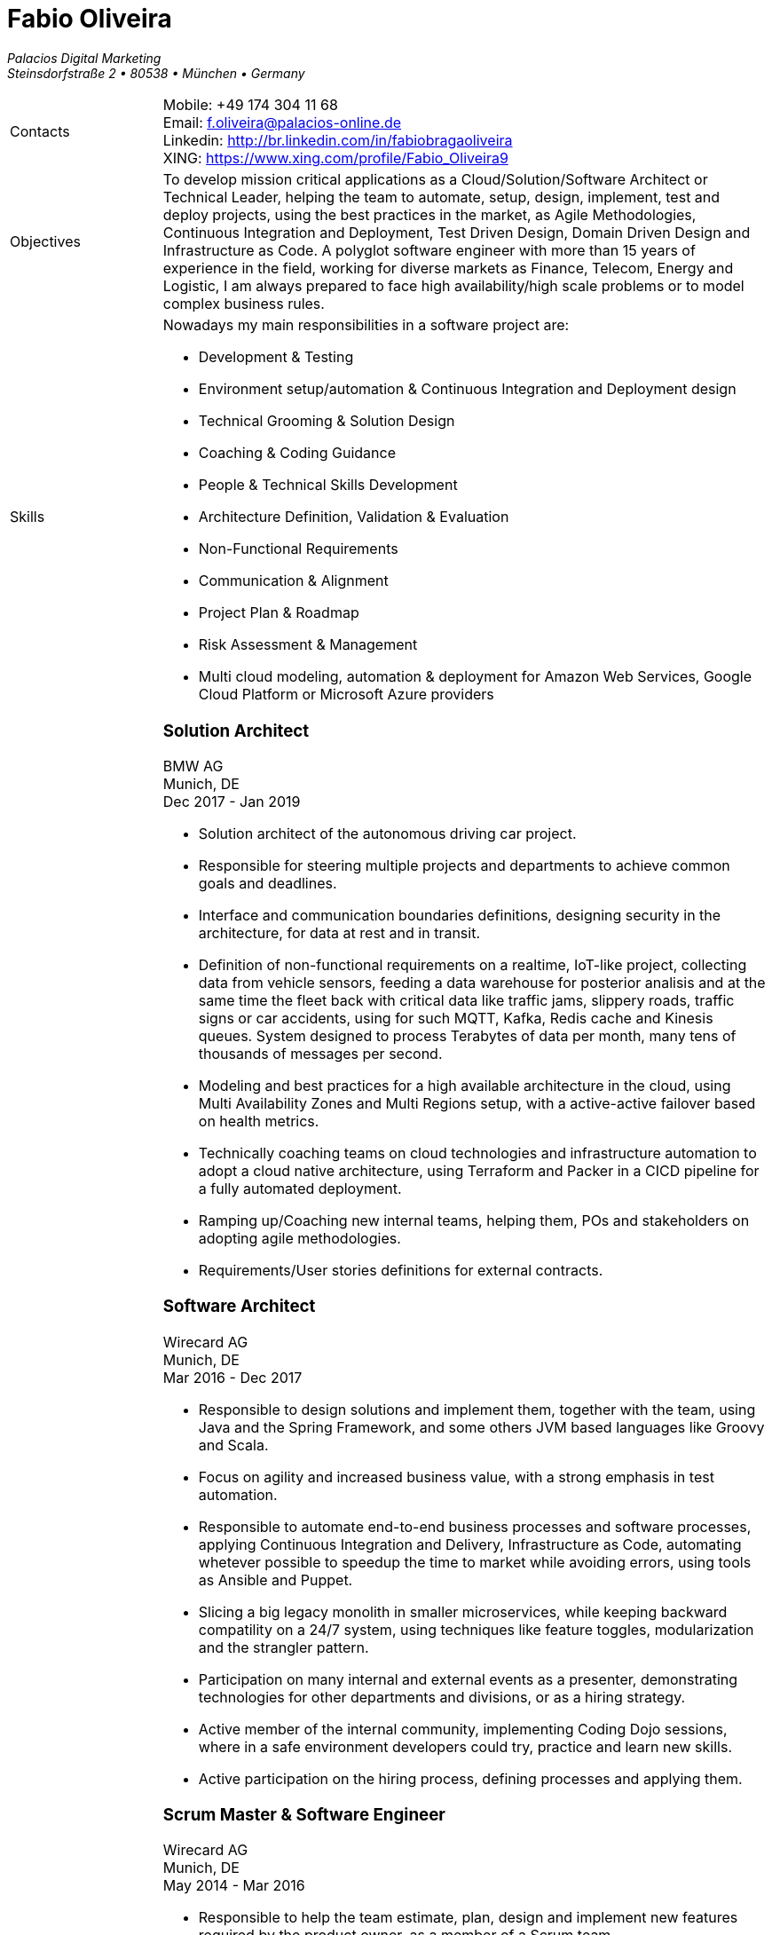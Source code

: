 = Fabio Oliveira

:showtitle!:
:company: Palacios Digital Marketing 
:address: Steinsdorfstraße 2  • 80538 • München • Germany
:phone: +49 174 304 11 68
:email: f.oliveira@palacios-online.de
:linkedin: http://br.linkedin.com/in/fabiobragaoliveira
:xing: https://www.xing.com/profile/Fabio_Oliveira9

_{company}_ +
_{address}_ +

[cols=".<20,.<80",frame=none,grid=none,width=100%,stripes=none]
|===
a|+Contacts+
a|
Mobile: {phone} +
Email: {email} +
Linkedin: {linkedin} +
XING: {xing} +

a|+Objectives+
a|To develop mission critical applications as a Cloud/Solution/Software Architect or Technical Leader,
helping the team to automate, setup, design, implement, test and deploy projects, using the best
practices in the market, as Agile Methodologies, Continuous Integration and Deployment, Test Driven
Design, Domain Driven Design and Infrastructure as Code. A polyglot software engineer with more
than 15 years of experience in the field, working for diverse markets as Finance, Telecom, Energy
and Logistic, I am always prepared to face high availability/high scale problems or to model complex
business rules.

a|+Skills+
a|Nowadays my main responsibilities in a software project are:

* Development & Testing
* Environment setup/automation & Continuous Integration and Deployment design
* Technical Grooming & Solution Design
* Coaching & Coding Guidance
* People & Technical Skills Development
* Architecture Definition, Validation & Evaluation
* Non-Functional Requirements
* Communication & Alignment
* Project Plan & Roadmap
* Risk Assessment & Management
* Multi cloud modeling, automation & deployment for Amazon Web Services, Google Cloud Platform or Microsoft Azure providers


a|+Experience+
a|### Solution Architect
BMW AG +
Munich, DE +
Dec 2017 - Jan 2019

* Solution architect of the autonomous driving car project.
* Responsible for steering multiple projects and departments to achieve common goals and deadlines.
* Interface and communication boundaries definitions, designing security in the architecture, for data at rest and in transit.
* Definition of non-functional requirements on a realtime, IoT-like project, collecting data from vehicle sensors, feeding a data warehouse for posterior analisis and at the same time the fleet back with critical data like traffic jams, slippery roads, traffic signs or car accidents, using for such MQTT, Kafka, Redis cache and Kinesis queues. System designed to process Terabytes of data per month, many tens of thousands of messages per second.
* Modeling and best practices for a high available architecture in the cloud, using Multi Availability Zones and Multi Regions setup, with a active-active failover based on health metrics.
* Technically coaching teams on cloud technologies and infrastructure automation to adopt a cloud native architecture, using Terraform and Packer in a CICD pipeline for a fully automated deployment.
* Ramping up/Coaching new internal teams, helping them, POs and stakeholders on adopting agile methodologies.
* Requirements/User stories definitions for external contracts.


### Software Architect
Wirecard AG +
Munich, DE +
Mar 2016 - Dec 2017

* Responsible to design solutions and implement them, together with the team, using Java and the Spring Framework, and some others JVM based languages like Groovy and Scala.
* Focus on agility and increased business value, with a strong emphasis in test automation.
* Responsible to automate end-to-end business processes and software processes, applying Continuous Integration and Delivery, Infrastructure as Code, automating whetever possible to speedup the time to market while avoiding errors, using tools as Ansible and Puppet.
* Slicing a big legacy monolith in smaller microservices, while keeping backward compatility on a 24/7 system, using techniques like feature toggles, modularization and the strangler pattern.
* Participation on many internal and external events as a presenter, demonstrating technologies for other departments and divisions, or as a hiring strategy.
* Active member of the internal community, implementing Coding Dojo sessions, where in a safe environment developers could try, practice and learn new skills.
* Active participation on the hiring process, defining processes and applying them.

### Scrum Master & Software Engineer
Wirecard AG +
Munich, DE +
May 2014 - Mar 2016

* Responsible to help the team estimate, plan, design and implement new features required by the product owner, as a member of a Scrum team.
* Company main business on the finantial market, providing pre-paid cards technology infrastructure for its partners.
* Strongly multicultural environment.
* Working in the core module team using agile methodologies to delivery value to the company products.
* System with hard High Availability requirements. Using a private cloud, multiple nodes and a load
balance to not require planned downtime.
* As a Scrum Master my roles and responsibilities are: servant leadership, monitoring and tracking,
reporting and communication, process master, quality master, interface between team and product owner, resolve impediments, resolve conflicts, lead the scrum meetings, shield the team, team formation, estimation, performance appraisal & feedback and improvement management.

### Software Architect
CI&T +
Campinas, BR +
Nov 2012 - Mar 2014

* Responsible for the pre-sale analysis, design, project setup and deployment of a web application to manage the brazilian Walmart.com’s reverse logistic sector, controlling since the customer return of a product, the technical service sorting and estimation for fixing it, until the storage. The system is responsible for $6 million in products and generate a return of $100.000,00/month. The system uses Spring, Spring MVC, Hibernate and JPA 2 in the backend, and in the frontend HTML5, jQuery and BackboneJS.
* Responsible for the training of 30+ employees for 2 months about Java technologies, databases and good practices.

### Software Architect
CFlex BrainMerge +
Campinas, BR +
Nov 2010 - Nov 2012

* Responsible for the product customization (a Railroad mainline planner) for a australian client, one of the leaders in the production and refining of metals, the Rio Tinto Iron Ore. The system has a client-server architecture, written in Java Swing.
* Designed and implemented a Data Mining application to a national railway in Chile, the Empresa de Ferrocarrilles del Estado (EFE), to extract data about the train movements and infrastructure usage, and then, with this data, perform the processing of values owed by freight operators. This system is today responsible for all executives reports, outages predictions and billing.
* Designed and implemented a new network stack, departing from a stateful Apache Camel protocol to a lightweight and stateless REST-JSON stack, allowing the original system to scale from dozens to hundred of clients.

### Technical Leader
Símula +
Campinas, BR +
Sep 2007 - Nov 2010

* Designed and developed a web application to run into small devices used in forklifts using Google Web Toolkit, a server backend using JEE technologies and a administrative client using the NetBeans Rich Client Platform, to automate the storage and retrieval of products on the paper and cardboard industry, speeding the logistic and reducing the cost of storage.
* Responsible for the team training and the technical leadership during the main product migration from the legacy platform, in Object Pascal and using a 2-tier architecture, to a much more modern 3-tier architecture using the JEE platform.

### Technical Leader
CPqD +
Campinas, BR +
Jul 2005 - Sep 2007

* Technical leader in the CRM project for a energy supplier in Brazil, the CELG (Companhia Eletrica de Goias).
* The state of Goias has 6+ million habitants, the CRM needed to process the customers calls and claims, performing well for realtime attendance.
* Designed software solutions to scale for millions of database records
* System based on JEE technologies.

a|+Education+
a|### Project Management
Getúlio Vargas Foundation +
Campinas, BR +
Jan 2007 - Dec 2008

Classical project management course based on the PMBOK. Main subjects:

* Feasibility Analysis
* Enterprise Strategy
* Project Management Foundations
* Quality Management
* Acquisition Management
* Communication Management
* Cost Management
* Scope Management
* People Management
* Risk Management
* Time Management
* Conflict Management

### BSc in Computer Science
University of Sao Paulo +
Sao Paulo, BR +
Jan 1998 - Jun 2005

* Elective disciplines in Administration, Logic, Software Engineering and Artificial Intelligence
* Activities and groups: IME Junior Enterprise, Artificial Intelligence Group.


<<<<<<< HEAD
a|+Courses and Certificates+
a|* AWS Certified Solution Architect
(in progress)

* Google Cloud Platform
** Google Cloud Certified Professional Cloud Architect
image:https://api.accredible.com/v1/frontend/credential_website_embed_image/certificate/13274845[link="https://www.credential.net/rhu9np9o"]
** Google Study Practice Test - App Engine Java
** App Engine Quickstart
** Google Study Practice Test - App Engine Python
** Google Study Practice Test - Big Query Study
** Google Study Practice Test - Cloud SQL Study

* Coursera
** Architecting with Google Cloud Platform Specialization
** Essential Cloud Infrastructure: Core Services
** Reliable Cloud Infrastructure: Design and Process
** Elastic Cloud Instrastructure: Containers and Services
** Elastic Cloud Infrastructure: Scaling and Automation
** Essential Cloud Infrastructure: Foundation
** Google Cloud Platform Fundamentals: Core Infrastructure
** Big Data Analysis with Scala and Spark
** Parallel Programming
** Functional Program Design in Scala
** Functional Programming Principles in Scala
** Introduction to Recommendation Systems
=======
a|+Courses & Certificates+
a|### Amazon Web Services
* AWS Certified Solution Architect - Associate (in progress)

### Google Cloud Platform
* Google Study Practice Test - App Engine Java
* App Engine Quickstart
* Google Study Practice Test - App Engine Python
* Google Study Practice Test - Big Query Study
* Google Study Practice Test - Cloud SQL Study
* Google Cloud Platform Fundamentals: Core Infrastructure
* Essential Cloud Infrastructure: Foundation
* Elastic Cloud Infrastructure: Scaling and Automation
* Elastic Cloud Infrastructure: Containers and Services

### Scala
* Big Data Analysis with Scala and Spark
* Parallel Programming
* Functional Program Design in Scala
* Functional Programming Principles in Scala

### Machine Learning
* Introduction to Recommendation Systems
>>>>>>> f02639d42a0993f6f99e324a30ea1e7ba76f9146

### University of Campinas
* Introduction to Natural Computing
* Bio-Inspired Algorithms

a|+Technical skills+
a|Click in the following button to see my stack in StackShare: image:https://img.shields.io/badge/tech-stack-0690fa.svg?style=flat[link="https://stackshare.io/fbdo/mytechstack"]

Summary:

Computer languages:: Java, Backend Javascript (NodeJS), Groovy, Python, Scala, Smalltalk

Protocols & APIs:: JEE full and micro profiles, Spring & Spring Boot, JMS, MQTT

Web Frameworks & RIAs:: Spring MVC, Google Web Toolkit, Vaadin

Databases:: Oracle, MySQL, PostgreSQL, Microsoft SQL Server

Infrastructure Automation:: Puppet, Ansible, Terraform, CloudFormation

Cloud Computing & Big Data:: Hadoop, Sparks, Google Cloud Platform, Amazon Web Services, Microsoft Azure

a|+Awards+
a|NetBeans Innovators Grant 2008
MONOH project: http://plugins.netbeans.org/plugin/11670/monoh
Speech Recognizer for Netbeans Actions

a|+Languages+
a|
* Portuguese(native)
* English(advanced)
* Spanish(advanced)
* German(intermediate)
|===